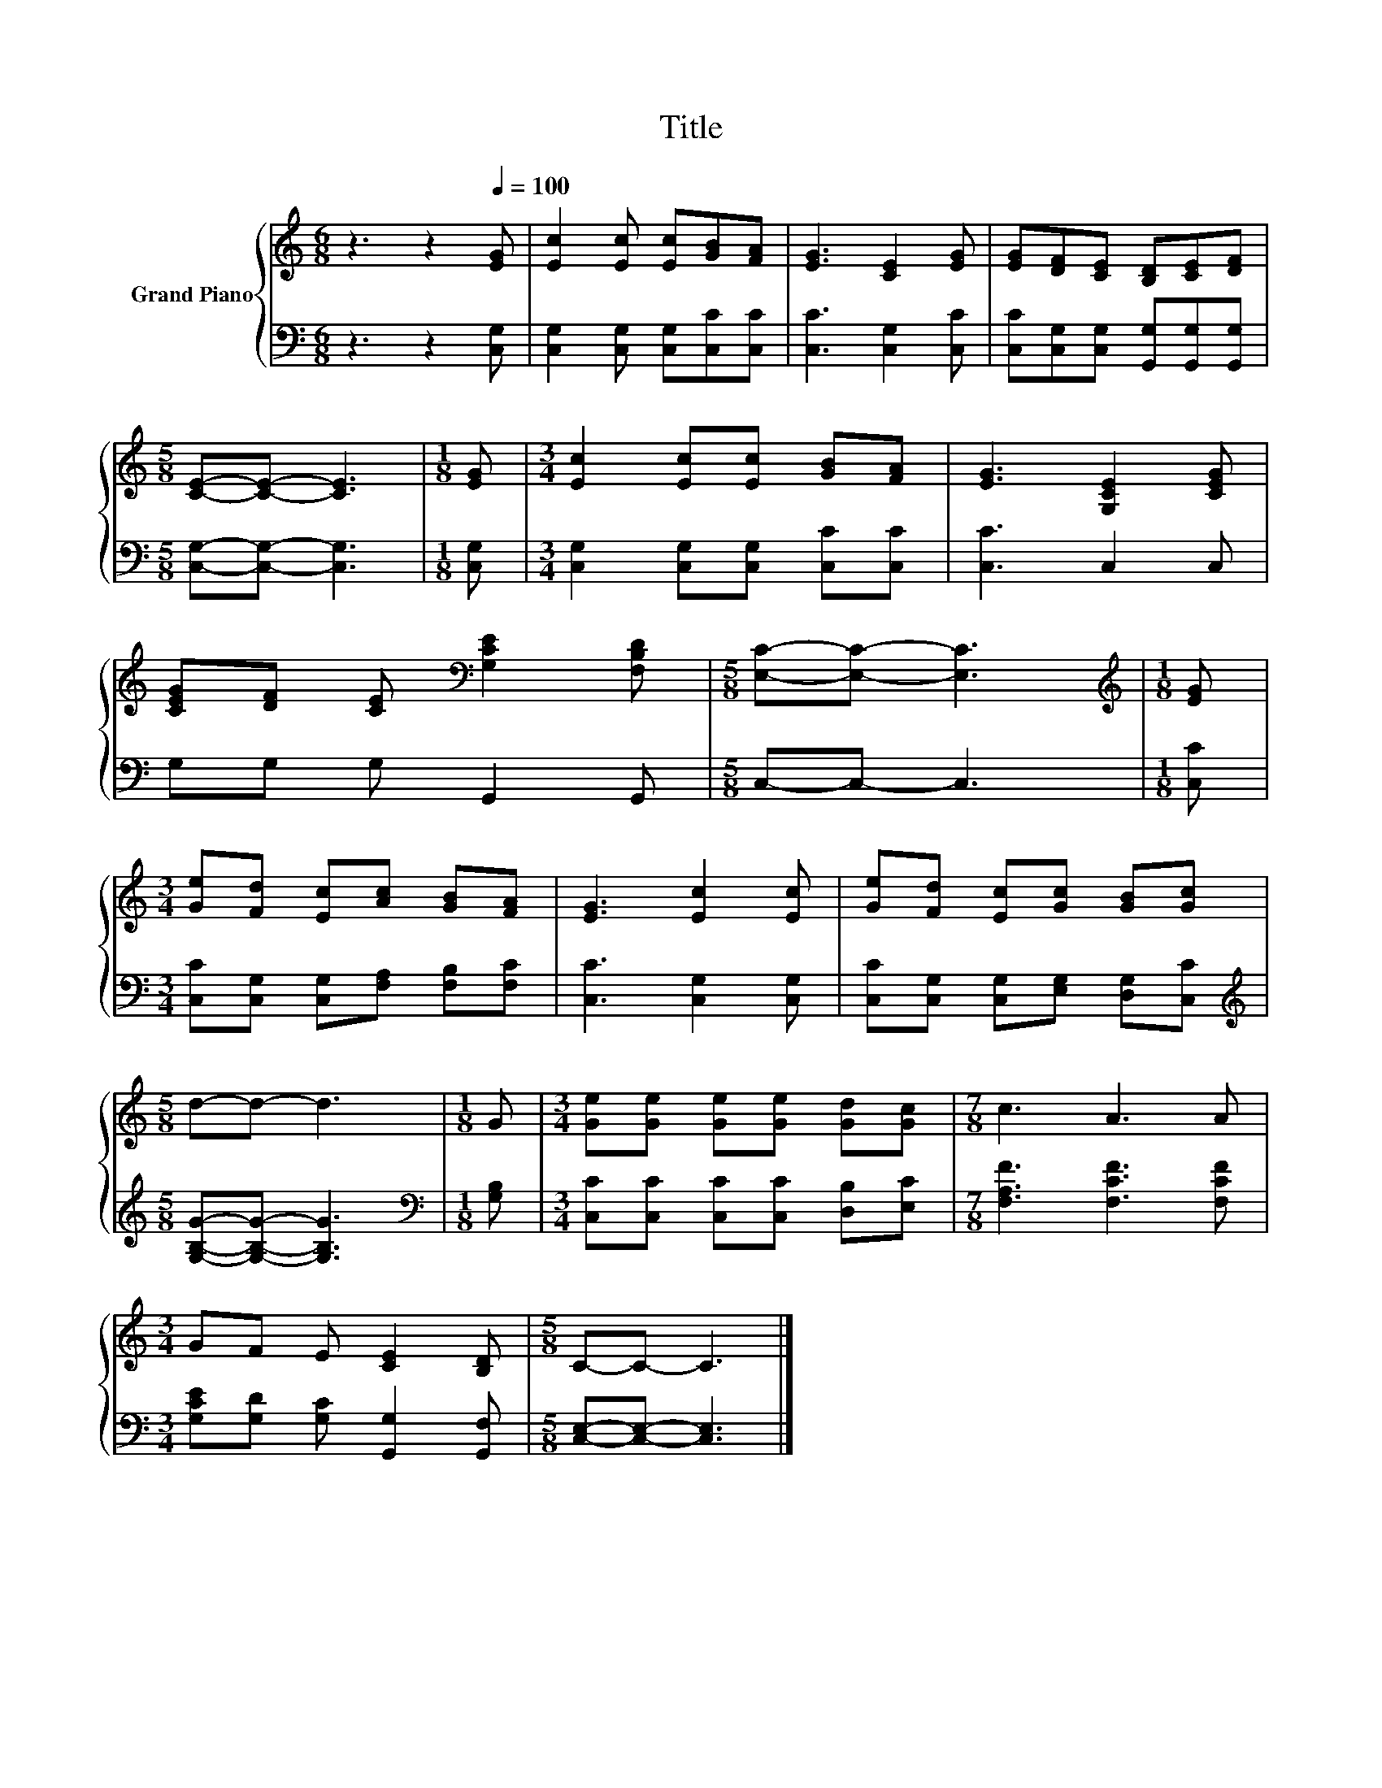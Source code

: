 X:1
T:Title
%%score { 1 | 2 }
L:1/8
M:6/8
K:C
V:1 treble nm="Grand Piano"
V:2 bass 
V:1
 z3 z2[Q:1/4=100] [EG] | [Ec]2 [Ec] [Ec][GB][FA] | [EG]3 [CE]2 [EG] | [EG][DF][CE] [B,D][CE][DF] | %4
[M:5/8] [CE]-[CE]- [CE]3 |[M:1/8] [EG] |[M:3/4] [Ec]2 [Ec][Ec] [GB][FA] | [EG]3 [G,CE]2 [CEG] | %8
 [CEG][DF] [CE][K:bass] [G,CE]2 [F,B,D] |[M:5/8] [E,C]-[E,C]- [E,C]3 |[M:1/8][K:treble] [EG] | %11
[M:3/4] [Ge][Fd] [Ec][Ac] [GB][FA] | [EG]3 [Ec]2 [Ec] | [Ge][Fd] [Ec][Gc] [GB][Gc] | %14
[M:5/8] d-d- d3 |[M:1/8] G |[M:3/4] [Ge][Ge] [Ge][Ge] [Gd][Gc] |[M:7/8] c3 A3 A | %18
[M:3/4] GF E [CE]2 [B,D] |[M:5/8] C-C- C3 |] %20
V:2
 z3 z2 [C,G,] | [C,G,]2 [C,G,] [C,G,][C,C][C,C] | [C,C]3 [C,G,]2 [C,C] | %3
 [C,C][C,G,][C,G,] [G,,G,][G,,G,][G,,G,] |[M:5/8] [C,G,]-[C,G,]- [C,G,]3 |[M:1/8] [C,G,] | %6
[M:3/4] [C,G,]2 [C,G,][C,G,] [C,C][C,C] | [C,C]3 C,2 C, | G,G, G, G,,2 G,, |[M:5/8] C,-C,- C,3 | %10
[M:1/8] [C,C] |[M:3/4] [C,C][C,G,] [C,G,][F,A,] [F,B,][F,C] | [C,C]3 [C,G,]2 [C,G,] | %13
 [C,C][C,G,] [C,G,][E,G,] [D,G,][C,C] |[M:5/8][K:treble] [G,B,G]-[G,B,G]- [G,B,G]3 | %15
[M:1/8][K:bass] [G,B,] |[M:3/4] [C,C][C,C] [C,C][C,C] [D,B,][E,C] | %17
[M:7/8] [F,A,F]3 [F,CF]3 [F,CF] |[M:3/4] [G,CE][G,D] [G,C] [G,,G,]2 [G,,F,] | %19
[M:5/8] [C,E,]-[C,E,]- [C,E,]3 |] %20

